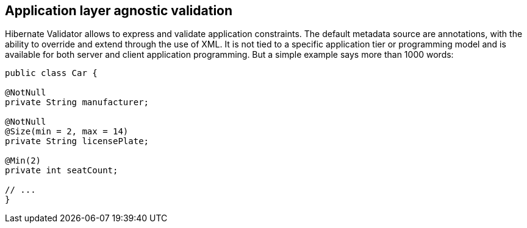 == Application layer agnostic validation

Hibernate Validator allows to express and validate application constraints. The default metadata source are
annotations, with the ability to override and extend through the use of XML. It is not tied to a specific
application tier or programming model and is available for both server and client application programming. But a
simple example says more than 1000 words:

[source,java]
----
public class Car {

@NotNull
private String manufacturer;

@NotNull
@Size(min = 2, max = 14)
private String licensePlate;

@Min(2)
private int seatCount;

// ...
}
----
